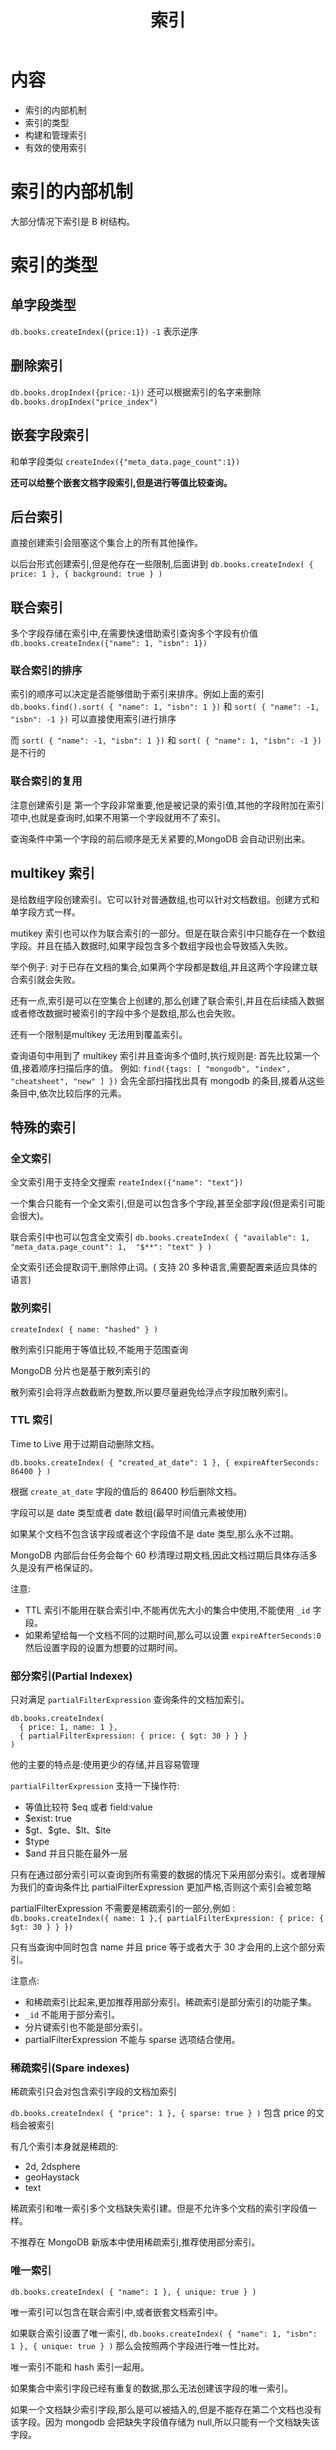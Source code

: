 #+title: 索引

*  内容
- 索引的内部机制
- 索引的类型
- 构建和管理索引
- 有效的使用索引

* 索引的内部机制

大部分情况下索引是 B 树结构。

* 索引的类型

** 单字段类型

~db.books.createIndex({price:1})~ =-1= 表示逆序

** 删除索引

~db.books.dropIndex({price:-1})~  还可以根据索引的名字来删除 ~db.books.dropIndex("price_index")~

** 嵌套字段索引

和单字段类似 ~createIndex({"meta_data.page_count":1})~

*还可以给整个嵌套文档字段索引,但是进行等值比较查询。*

** 后台索引

直接创建索引会阻塞这个集合上的所有其他操作。

以后台形式创建索引,但是他存在一些限制,后面讲到
~db.books.createIndex( { price: 1 }, { background: true } )~

** 联合索引

多个字段存储在索引中,在需要快速借助索引查询多个字段有价值 ~db.books.createIndex({"name": 1, "isbn": 1})~

*** 联合索引的排序

索引的顺序可以决定是否能够借助于索引来排序。例如上面的索引 ~db.books.find().sort( { "name": 1, "isbn": 1 })~ 和 ~sort( { "name": -1, "isbn": -1 })~ 可以直接使用索引进行排序

而 ~sort( { "name": -1, "isbn": 1 })~ 和 ~sort( { "name": 1, "isbn": -1 })~ 是不行的

*** 联合索引的复用

注意创建索引是 第一个字段非常重要,他是被记录的索引值,其他的字段附加在索引项中,也就是查询时,如果不用第一个字段就用不了索引。

查询条件中第一个字段的前后顺序是无关紧要的,MongoDB 会自动识别出来。

** multikey 索引

是给数组字段创建索引。它可以针对普通数组,也可以针对文档数组。创建方式和单字段方式一样。

mutikey 索引也可以作为联合索引的一部分。但是在联合索引中只能存在一个数组字段。并且在插入数据时,如果字段包含多个数组字段也会导致插入失败。

举个例子: 对于已存在文档的集合,如果两个字段都是数组,并且这两个字段建立联合索引就会失败。

还有一点,索引是可以在空集合上创建的,那么创建了联合索引,并且在后续插入数据或者修改数据时被索引的字段中多个是数组,那么也会失败。

还有一个限制是multikey 无法用到覆盖索引。

查询语句中用到了 multikey 索引并且查询多个值时,执行规则是: 首先比较第一个值,接着顺序扫描后序的值。
例如: ~find({tags: [ "mongodb", "index", "cheatsheet", "new" ] })~  会先全部扫描找出具有 mongodb 的条目,接着从这些条目中,依次比较后序的元素。

** 特殊的索引

*** 全文索引

全文索引用于支持全文搜索 =reateIndex({"name": "text"})=

一个集合只能有一个全文索引,但是可以包含多个字段,甚至全部字段(但是索引可能会很大)。

联合索引中也可以包含全文索引 ~db.books.createIndex( { "available": 1, "meta_data.page_count": 1,  "$**": "text" } )~

全文索引还会提取词干,删除停止词。( 支持 20 多种语言,需要配置来适应具体的语言)

*** 散列索引

=createIndex( { name: "hashed" } )=

散列索引只能用于等值比较,不能用于范围查询

MongoDB 分片也是基于散列索引的

散列索引会将浮点数截断为整数,所以要尽量避免给浮点字段加散列索引。

*** TTL 索引

Time to Live 用于过期自动删除文档。

~db.books.createIndex( { "created_at_date": 1 }, { expireAfterSeconds: 86400 } )~

根据 =create_at_date= 字段的值后的 86400 秒后删除文档。

字段可以是 date 类型或者 date 数组(最早时间值元素被使用)

如果某个文档不包含该字段或者这个字段值不是 date 类型,那么永不过期。

MongoDB 内部后台任务会每个 60 秒清理过期文档,因此文档过期后具体存活多久是没有严格保证的。

注意:
- TTL 索引不能用在联合索引中,不能再优先大小的集合中使用,不能使用 =_id= 字段。
- 如果希望给每一个文档不同的过期时间,那么可以设置 =expireAfterSeconds:0= 然后设置字段的设置为想要的过期时间。

*** 部分索引(Partial Indexex)

只对满足 =partialFilterExpression= 查询条件的文档加索引。

#+begin_src mongo
db.books.createIndex(
  { price: 1, name: 1 },
  { partialFilterExpression: { price: { $gt: 30 } } }
)
#+end_src

他的主要的特点是:使用更少的存储,并且容易管理

=partialFilterExpression= 支持一下操作符:
- 等值比较符 $eq 或者 field:value
- $exist: true
- $gt、$gte、$lt、$lte
- $type
- $and 并且只能在最外一层

只有在通过部分索引可以查询到所有需要的数据的情况下采用部分索引。或者理解为我们的查询条件比 partialFilterExpression 更加严格,否则这个索引会被忽略

partialFilterExpression 不需要是稀疏索引的一部分,例如 : ~db.books.createIndex({ name: 1 },{ partialFilterExpression: { price: { $gt: 30 } } })~

只有当查询中同时包含 name 并且 price 等于或者大于 30 才会用的上这个部分索引。

注意点:
- 和稀疏索引比起来,更加推荐用部分索引。稀疏索引是部分索引的功能子集。
- =_id= 不能用于部分索引。
- 分片键索引也不能是部分索引。
- partialFilterExpression 不能与 sparse 选项结合使用。

*** 稀疏索引(Spare indexes)

稀疏索引只会对包含索引字段的文档加索引

~db.books.createIndex( { "price": 1 }, { sparse: true } )~ 包含 price 的文档会被索引

有几个索引本身就是稀疏的:
- 2d, 2dsphere
- geoHaystack
- text

稀疏索引和唯一索引多个文档缺失索引建。但是不允许多个文档的索引字段值一样。

不推荐在 MongoDB 新版本中使用稀疏索引,推荐使用部分索引。

*** 唯一索引

~db.books.createIndex( { "name": 1 }, { unique: true } )~

唯一索引可以包含在联合索引中,或者嵌套文档索引中。

如果联合索引设置了唯一索引, ~db.books.createIndex( { "name": 1, "isbn": 1 }, { unique: true } )~ 那么会按照两个字段进行唯一性比对。

唯一索引不能和 hash 索引一起用。

如果集合中索引字段已经有重复的数据,那么无法创建该字段的唯一索引。

如果一个文档缺少索引字段,那么是可以被插入的,但是不能存在第二个文档也没有该字段。因为 mongodb 会把缺失字段值存储为 null,所以只能有一个文档缺失该字段。

唯一索引和部分索引组合的情况下,只有在部分索引有效后才能应用唯一索引。这意味着可能有多个文档有重复值,但是他们不是同时属于部分索引。

*** 忽略大小写

 collation 参数允许用户定义特定语言的规则,一般用于忽略大小写(但是还有其他用途)

#+begin_src mongo
db.books.createIndex( { "name" : 1 },
                          { collation: {
                              locale : 'en',
                              strength : 1
                            }
                          } )
#+end_src

strenth 参数用于区分大小写的定义。他遵循 International Components for Unicode (ICU) 比较级别。可以接受以下值:
- 1a : 原始的级别,按照字符串值比较,忽略其他的不同,例如大小写和变音符
- 2 : 基于第一种, 如果是相等,接着比较变音符(口音)
- 3(默认值) : 基于 2 ,adding case and variants.
- 4 : Limited for specific use cases to consider the punctuation when levels 1-3 ignore punctuation, or for processing Japanese text.
- 5 : Limited for specific use cases: a tie breaker.

*** 地理空间索引

*** 2dsphree 地理空间索引

*** geoHaystack 索引

* 索引的构建和管理

默认情况下,索引会阻塞集合上的所以其他操作,因此生成环境中要谨慎使用。如果是使用后台创建,那么只会阻塞当前的连接。其他链接操作集合不会被阻塞。

后台创建会比前台创建耗费更多实际爱你,尤其是索引数据无法全部放入内存时。

应当尽早的创建索引, 索引构建过程中,查询时用不了索引的,只有当索引构建完成才可以用。

不应当在应用程序的代码中取创建索引,但是可以在应用程序中获取索引列表,然后在维护期间创建他们。

* 强制使用索引

可以使用 hint() 强制查询使用某个索引。

#+begin_src mongo
db.books.createIndex( { isbn: 1 }, { background: true } )
{
"createdCollectionAutomatically" : false,
"numIndexesBefore" : 8,
"numIndexesAfter" : 9,
"ok" : 1
}
#+end_src

通过 explain() 可以查看执行计划, 其中 winningPlan 是查询计划

#+begin_src mongo
db.books.find({isbn: "1001"}).explain()
…
"winningPlan" : {
"stage" : "FETCH",
"inputStage" : {
"stage" : "IXSCAN",
"keyPattern" : {
"isbn" : 1,
"name" : 1
},
"indexName" : "isbn_1_name_1",
...
#+end_src

这里可以看到查询使用了索引是 isbn 和 name 而不是 刚刚新建的 isbn 索引, 也可以通过 rejectedPlans 查看
#+begin_src mongo
rejectedPlans" : [
{
"stage" : "FETCH",
"inputStage" : {
"stage" : "IXSCAN",
"keyPattern" : {
"isbn" : 1
},
"indexName" : "isbn_1",
...
#+end_src
从这里可以看出,mongo 会重用比通用索引更具体的索引

但在我们的 isbn_1 索引比 isbn_1_name_1 索引表现更好的情况下，我们可能不确定。

我们可以强制 mongodb 使用某个索引,通过 hint
#+begin_src mongo
db.books.find({isbn: "1001"}).hint("international_standard_book_number_index")
.explain()
{
...
                "winningPlan" : {
                        "stage" : "FETCH",
                        "inputStage" : {
                                "stage" : "IXSCAN",
                                "keyPattern" : {
                                        "isbn" : 1
                                },
...
#+end_src

*  hint 和稀疏索引

hint 指定稀疏索引,可能导致结果中缺失一些数据

* 在副本集上构建索引
